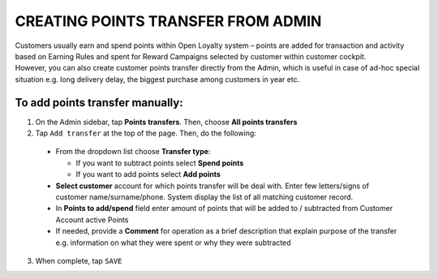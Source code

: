 .. index::
   single: transfer_creation
   
CREATING POINTS TRANSFER FROM ADMIN
===================================

| Customers usually earn and spend points within Open Loyalty system – points are added for transaction and activity based on Earning Rules and spent for Reward Campaigns selected by customer within customer cockpit.

| However, you can also create customer points transfer directly from the Admin, which is useful in case of ad-hoc special situation e.g. long delivery delay, the biggest purchase among customers in year etc.

.. image:: /_images/add_transfer.png
   :alt:   Add Points Transfer

To add points transfer manually:
^^^^^^^^^^^^^^^^^^^^^^^^^^^^^^^^

1. On the Admin sidebar, tap **Points transfers**. Then, choose **All points transfers**
  
2. Tap ``Add transfer`` at the top of the page. Then, do the following: 

 - From the dropdown list choose **Transfer type**:
 
   - If you want to subtract points select **Spend points**
   - If you want to add points select **Add points**
    
 - **Select customer** account for which points transfer will be deal with. Enter few letters/signs of customer name/surname/phone.
   System display the list of all matching customer record. 
 - In **Points to add/spend** field enter amount of points that will be added to / subtracted from Customer Account active Points
 - If needed, provide a **Comment** for operation as a brief description that explain purpose of the transfer e.g. information on what they were spent or why they were subtracted 

.. image:: /_images/add_transfer2.png
   :alt:   Select Customer to add Points Transfer

3. When complete, tap ``SAVE``

